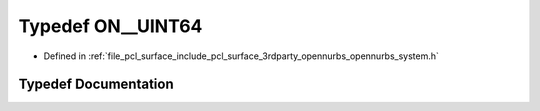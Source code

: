 .. _exhale_typedef_opennurbs__system_8h_1a3c46136e2570983319c47553f753932e:

Typedef ON__UINT64
==================

- Defined in :ref:`file_pcl_surface_include_pcl_surface_3rdparty_opennurbs_opennurbs_system.h`


Typedef Documentation
---------------------


.. doxygentypedef:: ON__UINT64
